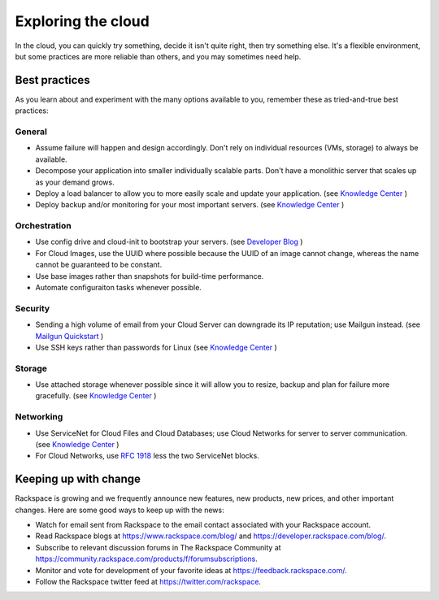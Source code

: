 .. _explore:

-------------------
Exploring the cloud
-------------------
In the cloud, 
you can quickly try something, decide it isn't quite right, 
then try something else. It's a flexible environment, 
but some practices are more reliable than others, 
and you may sometimes need help. 


Best practices
~~~~~~~~~~~~~~
As you learn about and experiment with the many options available to you, 
remember these as
tried-and-true best practices:

General
-------

* Assume failure will happen and design accordingly. Don't rely on 
  individual resources (VMs, storage) to always be available.

* Decompose your application into smaller individually scalable parts.
  Don't have a monolithic server that scales up as your demand grows.

* Deploy a load balancer to allow you to more easily scale and
  update your application. (see `Knowledge Center 
  <http://www.rackspace.com/knowledge_center/article/configuring-a-load-balancer>`_ )

* Deploy backup and/or monitoring for your most important servers. 
  (see `Knowledge Center 
  <http://www.rackspace.com/knowledge_center/article/rackspace-cloud-backup-overview>`_ )

Orchestration
-------------

*  Use config drive and cloud-init to bootstrap your servers.
   (see `Developer Blog 
   <https://developer.rackspace.com/blog/using-cloud-init-with-rackspace-cloud/>`_ )

*  For Cloud Images, use the UUID where possible because the UUID
   of an image cannot change, whereas the name cannot be guaranteed
   to be constant.

*  Use base images rather than snapshots for build-time performance.

*  Automate configuraiton tasks whenever possible.

Security
--------

*  Sending a high volume of email from your Cloud Server can downgrade
   its IP reputation; use Mailgun instead. (see `Mailgun Quickstart 
   <https://documentation.mailgun.com/quickstart-sending.html#how-to-start-sending-email>`_ )

*  Use SSH keys rather than passwords for Linux (see `Knowledge Center 
   <http://www.rackspace.com/knowledge_center/article/basic-cloud-server-security>`_ )

Storage 
-------

* Use attached storage whenever possible since it will allow you to
  resize, backup and plan for failure more gracefully. (see `Knowledge Center
  <http://www.rackspace.com/knowledge_center/article/create-and-attach-a-cloud-block-storage-volume>`_ )

Networking
----------

*  Use ServiceNet for Cloud Files and Cloud Databases; use Cloud
   Networks for server to server communication. (see `Knowledge Center
   <http://www.rackspace.com/knowledge_center/frequently-asked-question/what-is-servicenet>`_ )

*  For Cloud Networks, use `RFC 1918 
   <https://tools.ietf.org/html/rfc1918>`_ less the two 
   ServiceNet blocks.


Keeping up with change
~~~~~~~~~~~~~~~~~~~~~~
Rackspace is growing and we frequently announce new features, new
products, new prices, and other important changes. Here are some good
ways to keep up with the news:

*  Watch for email sent from Rackspace to the email contact associated
   with your Rackspace account.

*  Read Rackspace blogs at https://www.rackspace.com/blog/ and
   https://developer.rackspace.com/blog/.
   
*  Subscribe to relevant discussion forums in The Rackspace Community at 
   https://community.rackspace.com/products/f/forumsubscriptions. 

*  Monitor and vote for development of your favorite ideas at
   https://feedback.rackspace.com/.

*  Follow the Rackspace twitter feed at https://twitter.com/rackspace.
